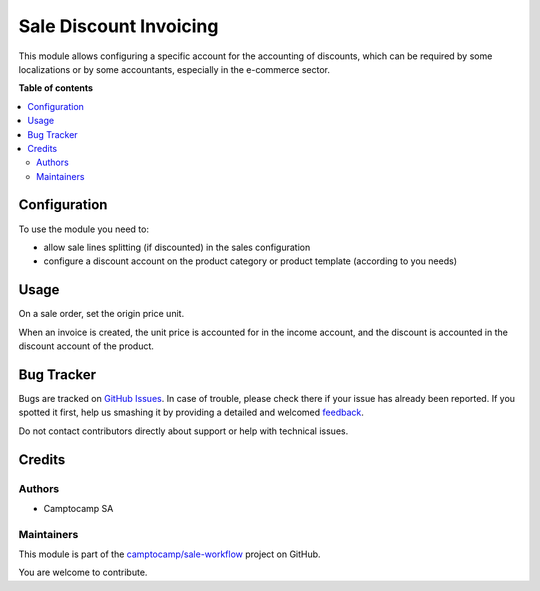 =======================
Sale Discount Invoicing
=======================

.. !!!!!!!!!!!!!!!!!!!!!!!!!!!!!!!!!!!!!!!!!!!!!!!!!!!!
   !! This file is generated by oca-gen-addon-readme !!
   !! changes will be overwritten.                   !!
   !!!!!!!!!!!!!!!!!!!!!!!!!!!!!!!!!!!!!!!!!!!!!!!!!!!!

.. |badge1| image:: https://img.shields.io/badge/maturity-Beta-yellow.png
    :target: https://odoo-community.org/page/development-status
    :alt: Beta
.. |badge2| image:: https://img.shields.io/badge/licence-AGPL--3-blue.png
    :target: http://www.gnu.org/licenses/agpl-3.0-standalone.html
    :alt: License: AGPL-3
.. |badge3| image:: https://img.shields.io/badge/github-camptocamp%2Fsale--workflow-lightgray.png?logo=github
    :target: https://github.com/camptocamp/sale-workflow/tree/15.0-add-sale_order_discount_invoicing/sale_order_discount_invoicing
    :alt: camptocamp/sale-workflow

|badge1| |badge2| |badge3| 

This module allows configuring a specific account for the accounting of
discounts, which can be required by some localizations or by some accountants,
especially in the e-commerce sector.

**Table of contents**

.. contents::
   :local:

Configuration
=============

To use the module you need to:

* allow sale lines splitting (if discounted) in the sales configuration
* configure a discount account on the product category or product template (according to you needs)

Usage
=====

On a sale order, set the origin price unit.

When an invoice is created, the unit price is accounted for in the income
account, and the discount is accounted in the discount account of the product.

Bug Tracker
===========

Bugs are tracked on `GitHub Issues <https://github.com/camptocamp/sale-workflow/issues>`_.
In case of trouble, please check there if your issue has already been reported.
If you spotted it first, help us smashing it by providing a detailed and welcomed
`feedback <https://github.com/camptocamp/sale-workflow/issues/new?body=module:%20sale_order_discount_invoicing%0Aversion:%2015.0-add-sale_order_discount_invoicing%0A%0A**Steps%20to%20reproduce**%0A-%20...%0A%0A**Current%20behavior**%0A%0A**Expected%20behavior**>`_.

Do not contact contributors directly about support or help with technical issues.

Credits
=======

Authors
~~~~~~~

* Camptocamp SA

Maintainers
~~~~~~~~~~~

This module is part of the `camptocamp/sale-workflow <https://github.com/camptocamp/sale-workflow/tree/15.0-add-sale_order_discount_invoicing/sale_order_discount_invoicing>`_ project on GitHub.

You are welcome to contribute.
